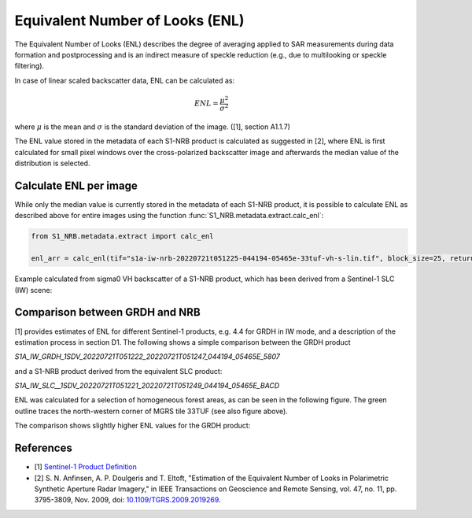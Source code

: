 Equivalent Number of Looks (ENL)
================================

The Equivalent Number of Looks (ENL) describes the degree of averaging applied to SAR measurements during data formation
and postprocessing and is an indirect measure of speckle reduction (e.g., due to multilooking or speckle filtering).

In case of linear scaled backscatter data, ENL can be calculated as:

.. math::
    ENL = \frac{\mu^2}{\sigma^2}

where :math:`\mu` is the mean and :math:`\sigma` is the standard deviation of the image. ([1], section A1.1.7)

The ENL value stored in the metadata of each S1-NRB product is calculated as suggested in [2], where ENL is first
calculated for small pixel windows over the cross-polarized backscatter image and afterwards the median value of
the distribution is selected.

Calculate ENL per image
-----------------------
While only the median value is currently stored in the metadata of each S1-NRB product, it is possible to calculate ENL
as described above for entire images using the function :func:`S1_NRB.metadata.extract.calc_enl`:

.. code-block:: python

    from S1_NRB.metadata.extract import calc_enl

    enl_arr = calc_enl(tif="s1a-iw-nrb-20220721t051225-044194-05465e-33tuf-vh-s-lin.tif", block_size=25, return_arr=True)


Example calculated from sigma0 VH backscatter of a S1-NRB product, which has been derived from a Sentinel-1 SLC (IW) scene:

.. image:: ../_static/enl_example_tile.png
    :width: 85 %
    :align: center
    :alt: ENL calculation for an example scene


Comparison between GRDH and NRB
-------------------------------
[1] provides estimates of ENL for different Sentinel-1 products, e.g. 4.4 for GRDH in IW mode, and a description of the
estimation process in section D1. The following shows a simple comparison between the GRDH product

`S1A_IW_GRDH_1SDV_20220721T051222_20220721T051247_044194_05465E_5807`

and a S1-NRB product derived from the equivalent SLC product:

`S1A_IW_SLC__1SDV_20220721T051221_20220721T051249_044194_05465E_BACD`

ENL was calculated for a selection of homogeneous forest areas, as can be seen in the following figure. The
green outline traces the north-western corner of MGRS tile 33TUF (see also figure above).

.. image:: ../_static/enl_grd_comparison_aois.png
    :width: 75 %
    :align: center
    :alt: Selected areas for ENL comparison between GRDH and NRB


The comparison shows slightly higher ENL values for the GRDH product:

.. image:: ../_static/enl_grd_comparison_scatter.png
    :width: 75 %
    :align: center
    :alt: ENL comparison between GRDH and NRB


References
----------
* [1] `Sentinel-1 Product Definition <https://sentinel.esa.int/web/sentinel/user-guides/sentinel-1-sar/document-library/-/asset_publisher/1dO7RF5fJMbd/content/sentinel-1-product-definition>`_
* [2] S. N. Anfinsen, A. P. Doulgeris and T. Eltoft, "Estimation of the Equivalent Number of Looks in Polarimetric Synthetic Aperture Radar Imagery," in IEEE Transactions on Geoscience and Remote Sensing, vol. 47, no. 11, pp. 3795-3809, Nov. 2009, doi: `10.1109/TGRS.2009.2019269 <https://doi.org/10.1109/TGRS.2009.2019269>`_.